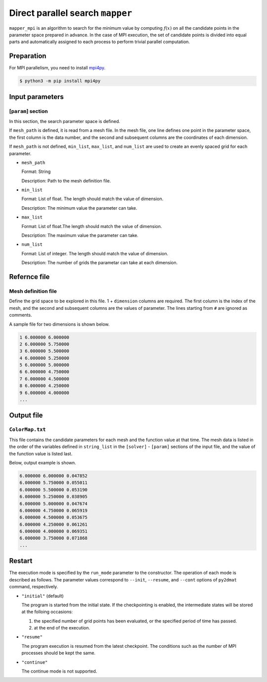 Direct parallel search ``mapper``
**********************************

``mapper_mpi`` is an algorithm to search for the minimum value by computing :math:`f(x)` on all the candidate points in the parameter space prepared in advance.
In the case of MPI execution, the set of candidate points is divided into equal parts and automatically assigned to each process to perform trivial parallel computation.

Preparation
~~~~~~~~~~~~

For MPI parallelism, you need to install `mpi4py <https://mpi4py.readthedocs.io/en/stable/>`_.

.. code-block::

   $ python3 -m pip install mpi4py

Input parameters
~~~~~~~~~~~~~~~~~~~~~~~~~~~~~

.. _mapper_input_param:

[``param``] section
^^^^^^^^^^^^^^^^^^^^^^^^^^^^^

In this section, the search parameter space is defined.

If ``mesh_path`` is defined, it is read from a mesh file.
In the mesh file, one line defines one point in the parameter space, the first column is the data number, and the second and subsequent columns are the coordinates of each dimension.

If ``mesh_path`` is not defined, ``min_list``, ``max_list``, and ``num_list`` are used to create an evenly spaced grid for each parameter.

- ``mesh_path``

  Format: String

  Description: Path to the mesh definition file.

- ``min_list``

  Format: List of float. The length should match the value of dimension.

  Description: The minimum value the parameter can take.

- ``max_list``

  Format: List of float.The length should match the value of dimension.

  Description: The maximum value the parameter can take.

- ``num_list``

  Format: List of integer. The length should match the value of dimension.

  Description:  The number of grids the parametar can take at each dimension.


Refernce file
~~~~~~~~~~~~~~~~~~~~~~~~~~

Mesh definition file
^^^^^^^^^^^^^^^^^^^^^^^^^^

Define the grid space to be explored in this file.
1 + ``dimension`` columns are required.
The first column is the index of the mesh, and the second and subsequent columns are the values of parameter.
The lines starting from ``#`` are ignored as comments.

A sample file for two dimensions is shown below.

.. code-block::

    1 6.000000 6.000000
    2 6.000000 5.750000
    3 6.000000 5.500000
    4 6.000000 5.250000
    5 6.000000 5.000000
    6 6.000000 4.750000
    7 6.000000 4.500000
    8 6.000000 4.250000
    9 6.000000 4.000000
    ...

Output file
~~~~~~~~~~~~~~~~~~~~~~~~~~~~~~~~~~~~~

``ColorMap.txt``
^^^^^^^^^^^^^^^^^^^^^^^^^^^^^^^

This file contains the candidate parameters for each mesh and the function value at that time.
The mesh data is listed in the order of the variables defined in ``string_list`` in the ``[solver]`` - ``[param]`` sections of the input file, and the value of the function value is listed last.

Below, output example is shown.

.. code-block::

    6.000000 6.000000 0.047852
    6.000000 5.750000 0.055011
    6.000000 5.500000 0.053190
    6.000000 5.250000 0.038905
    6.000000 5.000000 0.047674
    6.000000 4.750000 0.065919
    6.000000 4.500000 0.053675
    6.000000 4.250000 0.061261
    6.000000 4.000000 0.069351
    6.000000 3.750000 0.071868
    ...

Restart
~~~~~~~~~~~~~~~~~~~~~~
The execution mode is specified by the ``run_mode`` parameter to the constructor.
The operation of each mode is described as follows.
The parameter values correspond to ``--init``, ``--resume``, and ``--cont`` options of ``py2dmat`` command, respectively.

- ``"initial"`` (default)

  The program is started from the initial state.
  If the checkpointing is enabled, the intermediate states will be stored at the folloing occasions:

  #. the specified number of grid points has been evaluated, or the specified period of time has passed.
  #. at the end of the execution.

- ``"resume"``

  The program execution is resumed from the latest checkpoint.
  The conditions such as the number of MPI processes should be kept the same.

- ``"continue"``

  The continue mode is not supported.
